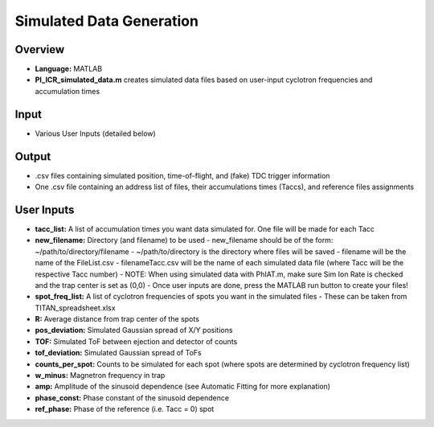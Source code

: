 Simulated Data Generation
========

Overview
-----

- **Language:** MATLAB
- **PI_ICR_simulated_data.m** creates simulated data files based on user-input cyclotron frequencies and accumulation times

Input
-----

- Various User Inputs (detailed below)

Output
-----

- .csv files containing simulated position, time-of-flight, and (fake) TDC trigger information
- One .csv file containing an address list of files, their accumulations times (Taccs), and reference files assignments

User Inputs
-----

- **tacc_list:** A list of accumulation times you want data simulated for. One file will be made for each Tacc
- **new_filename:** Directory (and filename) to be used
  - new_filename should be of the form: ~/path/to/directory/filename
  - ~/path/to/directory is the directory where files will be saved
  - filename will be the name of the FileList.csv
  - filenameTacc.csv will be the name of each simulated data file (where Tacc will be the respective Tacc number)
  - NOTE: When using simulated data with PhIAT.m, make sure Sim Ion Rate is checked and the trap center is set as (0,0)
  - Once user inputs are done, press the MATLAB run button to create your files!
- **spot_freq_list:** A list of cyclotron frequencies of spots you want in the simulated files
  - These can be taken from TITAN_spreadsheet.xlsx
- **R:** Average distance from trap center of the spots
- **pos_deviation:** Simulated Gaussian spread of X/Y positions
- **TOF:** Simulated ToF between ejection and detector of counts
- **tof_deviation:** Simulated Gaussian spread of ToFs
- **counts_per_spot:** Counts to be simulated for each spot (where spots are determined by cyclotron frequency list)
- **w_minus:** Magnetron frequency in trap
- **amp:** Amplitude of the sinusoid dependence (see Automatic Fitting for more explanation)
- **phase_const:** Phase constant of the sinusoid dependence
- **ref_phase:** Phase of the reference (i.e. Tacc = 0) spot
